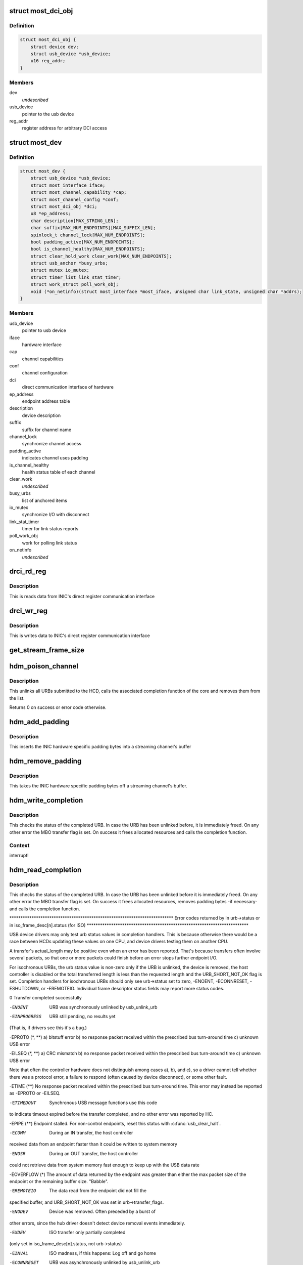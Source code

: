 .. -*- coding: utf-8; mode: rst -*-
.. src-file: drivers/staging/most/usb/usb.c

.. _`most_dci_obj`:

struct most_dci_obj
===================

.. c:type:: struct most_dci_obj

    Direct Communication Interface

.. _`most_dci_obj.definition`:

Definition
----------

.. code-block:: c

    struct most_dci_obj {
        struct device dev;
        struct usb_device *usb_device;
        u16 reg_addr;
    }

.. _`most_dci_obj.members`:

Members
-------

dev
    *undescribed*

usb_device
    pointer to the usb device

reg_addr
    register address for arbitrary DCI access

.. _`most_dev`:

struct most_dev
===============

.. c:type:: struct most_dev

    holds all usb interface specific stuff

.. _`most_dev.definition`:

Definition
----------

.. code-block:: c

    struct most_dev {
        struct usb_device *usb_device;
        struct most_interface iface;
        struct most_channel_capability *cap;
        struct most_channel_config *conf;
        struct most_dci_obj *dci;
        u8 *ep_address;
        char description[MAX_STRING_LEN];
        char suffix[MAX_NUM_ENDPOINTS][MAX_SUFFIX_LEN];
        spinlock_t channel_lock[MAX_NUM_ENDPOINTS];
        bool padding_active[MAX_NUM_ENDPOINTS];
        bool is_channel_healthy[MAX_NUM_ENDPOINTS];
        struct clear_hold_work clear_work[MAX_NUM_ENDPOINTS];
        struct usb_anchor *busy_urbs;
        struct mutex io_mutex;
        struct timer_list link_stat_timer;
        struct work_struct poll_work_obj;
        void (*on_netinfo)(struct most_interface *most_iface, unsigned char link_state, unsigned char *addrs);
    }

.. _`most_dev.members`:

Members
-------

usb_device
    pointer to usb device

iface
    hardware interface

cap
    channel capabilities

conf
    channel configuration

dci
    direct communication interface of hardware

ep_address
    endpoint address table

description
    device description

suffix
    suffix for channel name

channel_lock
    synchronize channel access

padding_active
    indicates channel uses padding

is_channel_healthy
    health status table of each channel

clear_work
    *undescribed*

busy_urbs
    list of anchored items

io_mutex
    synchronize I/O with disconnect

link_stat_timer
    timer for link status reports

poll_work_obj
    work for polling link status

on_netinfo
    *undescribed*

.. _`drci_rd_reg`:

drci_rd_reg
===========

.. c:function:: int drci_rd_reg(struct usb_device *dev, u16 reg, u16 *buf)

    read a DCI register

    :param dev:
        usb device
    :type dev: struct usb_device \*

    :param reg:
        register address
    :type reg: u16

    :param buf:
        buffer to store data
    :type buf: u16 \*

.. _`drci_rd_reg.description`:

Description
-----------

This is reads data from INIC's direct register communication interface

.. _`drci_wr_reg`:

drci_wr_reg
===========

.. c:function:: int drci_wr_reg(struct usb_device *dev, u16 reg, u16 data)

    write a DCI register

    :param dev:
        usb device
    :type dev: struct usb_device \*

    :param reg:
        register address
    :type reg: u16

    :param data:
        data to write
    :type data: u16

.. _`drci_wr_reg.description`:

Description
-----------

This is writes data to INIC's direct register communication interface

.. _`get_stream_frame_size`:

get_stream_frame_size
=====================

.. c:function:: unsigned int get_stream_frame_size(struct most_channel_config *cfg)

    calculate frame size of current configuration

    :param cfg:
        channel configuration
    :type cfg: struct most_channel_config \*

.. _`hdm_poison_channel`:

hdm_poison_channel
==================

.. c:function:: int hdm_poison_channel(struct most_interface *iface, int channel)

    mark buffers of this channel as invalid

    :param iface:
        pointer to the interface
    :type iface: struct most_interface \*

    :param channel:
        channel ID
    :type channel: int

.. _`hdm_poison_channel.description`:

Description
-----------

This unlinks all URBs submitted to the HCD,
calls the associated completion function of the core and removes
them from the list.

Returns 0 on success or error code otherwise.

.. _`hdm_add_padding`:

hdm_add_padding
===============

.. c:function:: int hdm_add_padding(struct most_dev *mdev, int channel, struct mbo *mbo)

    add padding bytes

    :param mdev:
        most device
    :type mdev: struct most_dev \*

    :param channel:
        channel ID
    :type channel: int

    :param mbo:
        buffer object
    :type mbo: struct mbo \*

.. _`hdm_add_padding.description`:

Description
-----------

This inserts the INIC hardware specific padding bytes into a streaming
channel's buffer

.. _`hdm_remove_padding`:

hdm_remove_padding
==================

.. c:function:: int hdm_remove_padding(struct most_dev *mdev, int channel, struct mbo *mbo)

    remove padding bytes

    :param mdev:
        most device
    :type mdev: struct most_dev \*

    :param channel:
        channel ID
    :type channel: int

    :param mbo:
        buffer object
    :type mbo: struct mbo \*

.. _`hdm_remove_padding.description`:

Description
-----------

This takes the INIC hardware specific padding bytes off a streaming
channel's buffer.

.. _`hdm_write_completion`:

hdm_write_completion
====================

.. c:function:: void hdm_write_completion(struct urb *urb)

    completion function for submitted Tx URBs

    :param urb:
        the URB that has been completed
    :type urb: struct urb \*

.. _`hdm_write_completion.description`:

Description
-----------

This checks the status of the completed URB. In case the URB has been
unlinked before, it is immediately freed. On any other error the MBO
transfer flag is set. On success it frees allocated resources and calls
the completion function.

.. _`hdm_write_completion.context`:

Context
-------

interrupt!

.. _`hdm_read_completion`:

hdm_read_completion
===================

.. c:function:: void hdm_read_completion(struct urb *urb)

    completion function for submitted Rx URBs

    :param urb:
        the URB that has been completed
    :type urb: struct urb \*

.. _`hdm_read_completion.description`:

Description
-----------

This checks the status of the completed URB. In case the URB has been
unlinked before it is immediately freed. On any other error the MBO transfer
flag is set. On success it frees allocated resources, removes
padding bytes -if necessary- and calls the completion function.

\*\*\*\*\*\*\*\*\*\*\*\*\*\*\*\*\*\*\*\*\*\*\*\*\*\*\*\*\*\*\*\*\*\*\*\*\*\*\*\*\*\*\*\*\*\*\*\*\*\*\*\*\*\*\*\*\*\*\*\*\*\*\*\*\*\*\*\*\*\*\*\*\*\*
Error codes returned by in urb->status
or in iso_frame_desc[n].status (for ISO)
\*\*\*\*\*\*\*\*\*\*\*\*\*\*\*\*\*\*\*\*\*\*\*\*\*\*\*\*\*\*\*\*\*\*\*\*\*\*\*\*\*\*\*\*\*\*\*\*\*\*\*\*\*\*\*\*\*\*\*\*\*\*\*\*\*\*\*\*\*\*\*\*\*

USB device drivers may only test urb status values in completion handlers.
This is because otherwise there would be a race between HCDs updating
these values on one CPU, and device drivers testing them on another CPU.

A transfer's actual_length may be positive even when an error has been
reported.  That's because transfers often involve several packets, so that
one or more packets could finish before an error stops further endpoint I/O.

For isochronous URBs, the urb status value is non-zero only if the URB is
unlinked, the device is removed, the host controller is disabled or the total
transferred length is less than the requested length and the URB_SHORT_NOT_OK
flag is set.  Completion handlers for isochronous URBs should only see
urb->status set to zero, -ENOENT, -ECONNRESET, -ESHUTDOWN, or -EREMOTEIO.
Individual frame descriptor status fields may report more status codes.


0                    Transfer completed successfully

-ENOENT              URB was synchronously unlinked by usb_unlink_urb

-EINPROGRESS         URB still pending, no results yet
(That is, if drivers see this it's a bug.)

-EPROTO (\*, \*\*)      a) bitstuff error
b) no response packet received within the
prescribed bus turn-around time
c) unknown USB error

-EILSEQ (\*, \*\*)      a) CRC mismatch
b) no response packet received within the
prescribed bus turn-around time
c) unknown USB error

Note that often the controller hardware does not
distinguish among cases a), b), and c), so a
driver cannot tell whether there was a protocol
error, a failure to respond (often caused by
device disconnect), or some other fault.

-ETIME (\*\*)          No response packet received within the prescribed
bus turn-around time.  This error may instead be
reported as -EPROTO or -EILSEQ.

-ETIMEDOUT           Synchronous USB message functions use this code
to indicate timeout expired before the transfer
completed, and no other error was reported by HC.

-EPIPE (\*\*)          Endpoint stalled.  For non-control endpoints,
reset this status with \ :c:func:`usb_clear_halt`\ .

-ECOMM               During an IN transfer, the host controller
received data from an endpoint faster than it
could be written to system memory

-ENOSR               During an OUT transfer, the host controller
could not retrieve data from system memory fast
enough to keep up with the USB data rate

-EOVERFLOW (\*)       The amount of data returned by the endpoint was
greater than either the max packet size of the
endpoint or the remaining buffer size.  "Babble".

-EREMOTEIO           The data read from the endpoint did not fill the
specified buffer, and URB_SHORT_NOT_OK was set in
urb->transfer_flags.

-ENODEV              Device was removed.  Often preceded by a burst of
other errors, since the hub driver doesn't detect
device removal events immediately.

-EXDEV               ISO transfer only partially completed
(only set in iso_frame_desc[n].status, not urb->status)

-EINVAL              ISO madness, if this happens: Log off and go home

-ECONNRESET          URB was asynchronously unlinked by usb_unlink_urb

-ESHUTDOWN           The device or host controller has been disabled due
to some problem that could not be worked around,
such as a physical disconnect.


(\*) Error codes like -EPROTO, -EILSEQ and -EOVERFLOW normally indicate
hardware problems such as bad devices (including firmware) or cables.

(\*\*) This is also one of several codes that different kinds of host
controller use to indicate a transfer has failed because of device
disconnect.  In the interval before the hub driver starts disconnect
processing, devices may receive such fault reports for every request.

See <https://www.kernel.org/doc/Documentation/driver-api/usb/error-codes.rst>

.. _`hdm_read_completion.context`:

Context
-------

interrupt!

.. _`hdm_enqueue`:

hdm_enqueue
===========

.. c:function:: int hdm_enqueue(struct most_interface *iface, int channel, struct mbo *mbo)

    receive a buffer to be used for data transfer

    :param iface:
        interface to enqueue to
    :type iface: struct most_interface \*

    :param channel:
        ID of the channel
    :type channel: int

    :param mbo:
        pointer to the buffer object
    :type mbo: struct mbo \*

.. _`hdm_enqueue.description`:

Description
-----------

This allocates a new URB and fills it according to the channel
that is being used for transmission of data. Before the URB is
submitted it is stored in the private anchor list.

Returns 0 on success. On any error the URB is freed and a error code
is returned.

.. _`hdm_enqueue.context`:

Context
-------

Could in \_some\_ cases be interrupt!

.. _`hdm_configure_channel`:

hdm_configure_channel
=====================

.. c:function:: int hdm_configure_channel(struct most_interface *iface, int channel, struct most_channel_config *conf)

    receive channel configuration from core

    :param iface:
        interface
    :type iface: struct most_interface \*

    :param channel:
        channel ID
    :type channel: int

    :param conf:
        structure that holds the configuration information
    :type conf: struct most_channel_config \*

.. _`hdm_configure_channel.description`:

Description
-----------

The attached network interface controller (NIC) supports a padding mode
to avoid short packets on USB, hence increasing the performance due to a
lower interrupt load. This mode is default for synchronous data and can
be switched on for isochronous data. In case padding is active the
driver needs to know the frame size of the payload in order to calculate
the number of bytes it needs to pad when transmitting or to cut off when
receiving data.

.. _`hdm_request_netinfo`:

hdm_request_netinfo
===================

.. c:function:: void hdm_request_netinfo(struct most_interface *iface, int channel, void (*on_netinfo)(struct most_interface *, unsigned char, unsigned char *))

    request network information

    :param iface:
        pointer to interface
    :type iface: struct most_interface \*

    :param channel:
        channel ID
    :type channel: int

    :param void (\*on_netinfo)(struct most_interface \*, unsigned char, unsigned char \*):
        *undescribed*

.. _`hdm_request_netinfo.description`:

Description
-----------

This is used as trigger to set up the link status timer that
polls for the NI state of the INIC every 2 seconds.

.. _`link_stat_timer_handler`:

link_stat_timer_handler
=======================

.. c:function:: void link_stat_timer_handler(struct timer_list *t)

    schedule work obtaining mac address and link status

    :param t:
        *undescribed*
    :type t: struct timer_list \*

.. _`link_stat_timer_handler.description`:

Description
-----------

The handler runs in interrupt context. That's why we need to defer the
tasks to a work queue.

.. _`wq_netinfo`:

wq_netinfo
==========

.. c:function:: void wq_netinfo(struct work_struct *wq_obj)

    work queue function to deliver latest networking information

    :param wq_obj:
        object that holds data for our deferred work to do
    :type wq_obj: struct work_struct \*

.. _`wq_netinfo.description`:

Description
-----------

This retrieves the network interface status of the USB INIC

.. _`wq_clear_halt`:

wq_clear_halt
=============

.. c:function:: void wq_clear_halt(struct work_struct *wq_obj)

    work queue function

    :param wq_obj:
        work_struct object to execute
    :type wq_obj: struct work_struct \*

.. _`wq_clear_halt.description`:

Description
-----------

This sends a clear_halt to the given USB pipe.

.. _`hdm_probe`:

hdm_probe
=========

.. c:function:: int hdm_probe(struct usb_interface *interface, const struct usb_device_id *id)

    probe function of USB device driver

    :param interface:
        Interface of the attached USB device
    :type interface: struct usb_interface \*

    :param id:
        Pointer to the USB ID table.
    :type id: const struct usb_device_id \*

.. _`hdm_probe.description`:

Description
-----------

This allocates and initializes the device instance, adds the new
entry to the internal list, scans the USB descriptors and registers
the interface with the core.
Additionally, the DCI objects are created and the hardware is sync'd.

Return 0 on success. In case of an error a negative number is returned.

.. _`hdm_disconnect`:

hdm_disconnect
==============

.. c:function:: void hdm_disconnect(struct usb_interface *interface)

    disconnect function of USB device driver

    :param interface:
        Interface of the attached USB device
    :type interface: struct usb_interface \*

.. _`hdm_disconnect.description`:

Description
-----------

This deregisters the interface with the core, removes the kernel timer
and frees resources.

.. _`hdm_disconnect.context`:

Context
-------

hub kernel thread

.. This file was automatic generated / don't edit.

